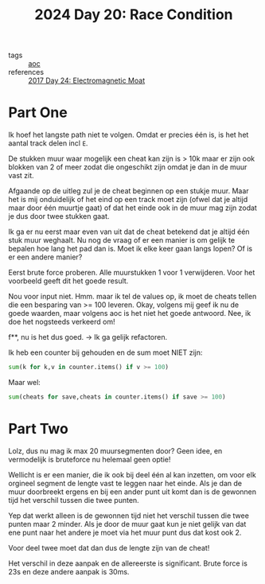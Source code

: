 :PROPERTIES:
:ID:       b7a98423-0e60-43fe-a38f-8ddada72dcdb
:END:
#+title: 2024 Day 20: Race Condition
#+filetags: :python:
- tags :: [[id:3b4d4e31-7340-4c89-a44d-df55e5d0a3d3][aoc]]
- references :: [[id:a0185e77-4195-4935-be88-59acc51b5a98][2017 Day 24: Electromagnetic Moat]]

* Part One

Ik hoef het langste path niet te volgen. Omdat er precies één is, is het het aantal track delen incl ~E~.

De stukken muur waar mogelijk een cheat kan zijn is > 10k maar er zijn
ook blokken van 2 of meer zodat die ongeschikt zijn omdat je dan in de muur vast
zit.

Afgaande op de uitleg zul je de cheat beginnen op een stukje muur. Maar het is mij onduidelijk of het eind op een track moet zijn (ofwel dat je altijd maar door één  muurtje gaat) of dat het einde ook in de muur mag zijn zodat je dus door twee stukken gaat.

Ik ga er nu eerst maar even van uit dat de cheat betekend dat je altijd één stuk muur weghaalt.
Nu nog de vraag of er een manier is om gelijk te bepalen hoe lang het pad dan is. Moet ik elke keer gaan langs lopen? Of is er een andere manier?

Eerst brute force proberen. Alle muurstukken 1 voor 1 verwijderen.
Voor het voorbeeld geeft dit het goede result.

Nou voor input niet.
Hmm. maar ik tel de values op, ik moet de cheats tellen die een besparing van >= 100 leveren.
Okay, volgens mij geef ik nu de goede waarden, maar volgens aoc is het niet het goede antwoord.
Nee, ik doe het nogsteeds verkeerd om!

f**, nu is het dus goed. -> Ik ga gelijk refactoren.

Ik heb een counter bij gehouden en de sum moet NIET zijn:
#+begin_src python
sum(k for k,v in counter.items() if v >= 100)
#+end_src

Maar wel:
#+begin_src python
sum(cheats for save,cheats in counter.items() if save >= 100)
#+end_src

* Part Two

Lolz, dus nu mag ik max 20 muursegmenten door?
Geen idee, en vermodelijk is bruteforce nu helemaal geen optie!


Wellicht is er een manier, die ik ook bij deel één al kan inzetten, om voor elk orgineel segment de lengte vast te leggen naar het einde. Als je dan de muur doorbreekt ergens en bij een ander punt uit komt dan is de gewonnen tijd het verschil tussen die twee punten.

Yep dat werkt alleen is de gewonnen tijd niet het verschil tussen die twee punten maar 2 minder.
Als je door de muur gaat kun je niet gelijk van dat ene punt naar het andere je moet via het muur punt dus dat kost ook 2.

Voor deel twee moet dat dan dus de lengte zijn van de cheat!

Het verschil in deze aanpak en de allereerste is significant.
Brute force is 23s en deze andere aanpak is 30ms.
